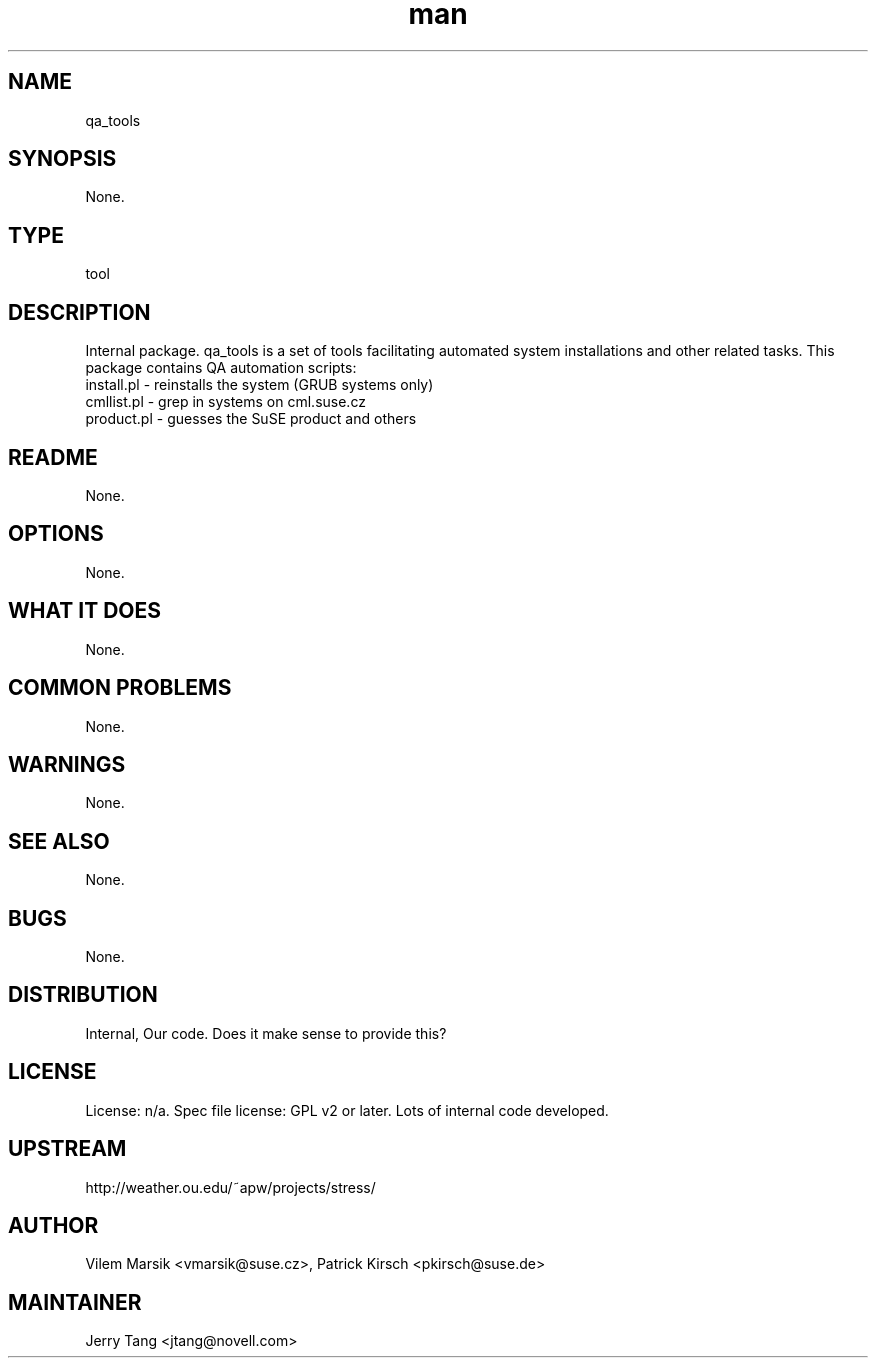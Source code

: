 ." Manpage for qa_tools.
." Contact David Mulder <dmulder@novell.com> to correct errors or typos.
.TH man 8 "11 Jul 2011" "1.0" "qa_tools man page"
.SH NAME
qa_tools
.SH SYNOPSIS
None.
.SH TYPE
tool
.SH DESCRIPTION
Internal package. qa_tools is a set of tools facilitating automated system installations and other related tasks.
This package contains QA automation scripts:
.br
install.pl - reinstalls the system (GRUB systems only)
.br
cmllist.pl - grep in systems on cml.suse.cz
.br
product.pl - guesses the SuSE product and others
.SH README
None. 
.SH OPTIONS
None.
.SH WHAT IT DOES
None.
.SH COMMON PROBLEMS
None.
.SH WARNINGS
None.
.SH SEE ALSO
None.
.SH BUGS
None.
.SH DISTRIBUTION
Internal, Our code. Does it make sense to provide this?
.SH LICENSE
License: n/a. Spec file license: GPL v2 or later. Lots of internal code developed.
.SH UPSTREAM
http://weather.ou.edu/~apw/projects/stress/
.SH AUTHOR
Vilem Marsik <vmarsik@suse.cz>, Patrick Kirsch <pkirsch@suse.de>
.SH MAINTAINER
Jerry Tang <jtang@novell.com>
